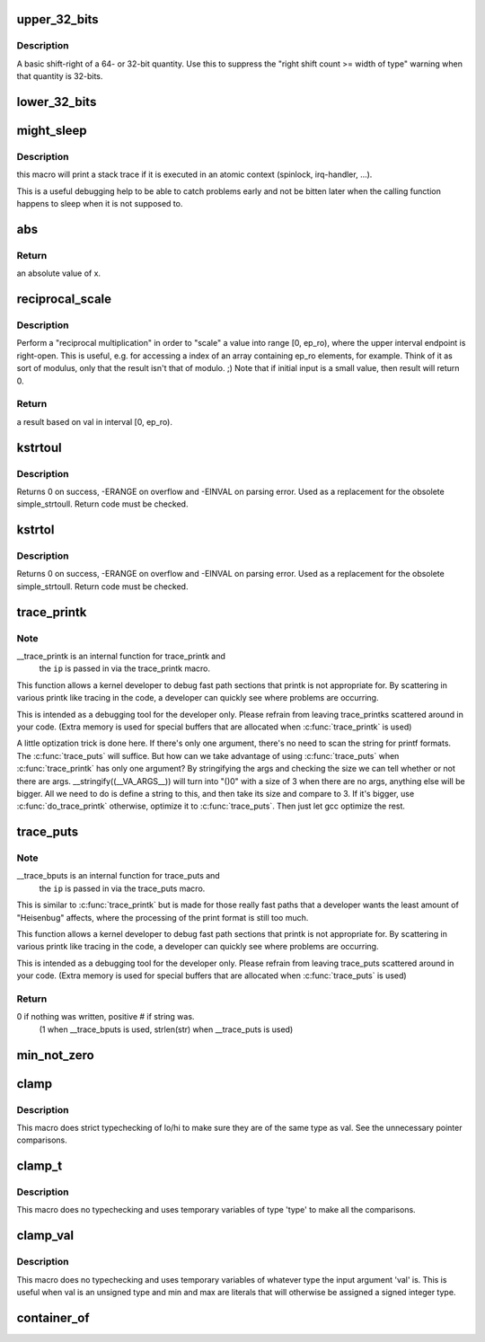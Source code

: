 .. -*- coding: utf-8; mode: rst -*-
.. src-file: include/linux/kernel.h

.. _`upper_32_bits`:

upper_32_bits
=============

.. c:function::  upper_32_bits( n)

    return bits 32-63 of a number

    :param  n:
        the number we're accessing

.. _`upper_32_bits.description`:

Description
-----------

A basic shift-right of a 64- or 32-bit quantity.  Use this to suppress
the "right shift count >= width of type" warning when that quantity is
32-bits.

.. _`lower_32_bits`:

lower_32_bits
=============

.. c:function::  lower_32_bits( n)

    return bits 0-31 of a number

    :param  n:
        the number we're accessing

.. _`might_sleep`:

might_sleep
===========

.. c:function::  might_sleep( void)

    annotation for functions that can sleep

    :param  void:
        no arguments

.. _`might_sleep.description`:

Description
-----------

this macro will print a stack trace if it is executed in an atomic
context (spinlock, irq-handler, ...).

This is a useful debugging help to be able to catch problems early and not
be bitten later when the calling function happens to sleep when it is not
supposed to.

.. _`abs`:

abs
===

.. c:function::  abs( x)

    return absolute value of an argument

    :param  x:
        the value.  If it is unsigned type, it is converted to signed type first.
        char is treated as if it was signed (regardless of whether it really is)
        but the macro's return type is preserved as char.

.. _`abs.return`:

Return
------

an absolute value of x.

.. _`reciprocal_scale`:

reciprocal_scale
================

.. c:function:: u32 reciprocal_scale(u32 val, u32 ep_ro)

    "scale" a value into range [0, ep_ro)

    :param u32 val:
        value

    :param u32 ep_ro:
        right open interval endpoint

.. _`reciprocal_scale.description`:

Description
-----------

Perform a "reciprocal multiplication" in order to "scale" a value into
range [0, ep_ro), where the upper interval endpoint is right-open.
This is useful, e.g. for accessing a index of an array containing
ep_ro elements, for example. Think of it as sort of modulus, only that
the result isn't that of modulo. ;) Note that if initial input is a
small value, then result will return 0.

.. _`reciprocal_scale.return`:

Return
------

a result based on val in interval [0, ep_ro).

.. _`kstrtoul`:

kstrtoul
========

.. c:function:: int kstrtoul(const char *s, unsigned int base, unsigned long *res)

    convert a string to an unsigned long

    :param const char \*s:
        The start of the string. The string must be null-terminated, and may also
        include a single newline before its terminating null. The first character
        may also be a plus sign, but not a minus sign.

    :param unsigned int base:
        The number base to use. The maximum supported base is 16. If base is
        given as 0, then the base of the string is automatically detected with the
        conventional semantics - If it begins with 0x the number will be parsed as a
        hexadecimal (case insensitive), if it otherwise begins with 0, it will be
        parsed as an octal number. Otherwise it will be parsed as a decimal.

    :param unsigned long \*res:
        Where to write the result of the conversion on success.

.. _`kstrtoul.description`:

Description
-----------

Returns 0 on success, -ERANGE on overflow and -EINVAL on parsing error.
Used as a replacement for the obsolete simple_strtoull. Return code must
be checked.

.. _`kstrtol`:

kstrtol
=======

.. c:function:: int kstrtol(const char *s, unsigned int base, long *res)

    convert a string to a long

    :param const char \*s:
        The start of the string. The string must be null-terminated, and may also
        include a single newline before its terminating null. The first character
        may also be a plus sign or a minus sign.

    :param unsigned int base:
        The number base to use. The maximum supported base is 16. If base is
        given as 0, then the base of the string is automatically detected with the
        conventional semantics - If it begins with 0x the number will be parsed as a
        hexadecimal (case insensitive), if it otherwise begins with 0, it will be
        parsed as an octal number. Otherwise it will be parsed as a decimal.

    :param long \*res:
        Where to write the result of the conversion on success.

.. _`kstrtol.description`:

Description
-----------

Returns 0 on success, -ERANGE on overflow and -EINVAL on parsing error.
Used as a replacement for the obsolete simple_strtoull. Return code must
be checked.

.. _`trace_printk`:

trace_printk
============

.. c:function::  trace_printk( fmt,  ...)

    printf formatting in the ftrace buffer

    :param  fmt:
        the printf format for printing

    :param ellipsis ellipsis:
        variable arguments

.. _`trace_printk.note`:

Note
----

__trace_printk is an internal function for trace_printk and
      the \ ``ip``\  is passed in via the trace_printk macro.

This function allows a kernel developer to debug fast path sections
that printk is not appropriate for. By scattering in various
printk like tracing in the code, a developer can quickly see
where problems are occurring.

This is intended as a debugging tool for the developer only.
Please refrain from leaving trace_printks scattered around in
your code. (Extra memory is used for special buffers that are
allocated when \ :c:func:`trace_printk`\  is used)

A little optization trick is done here. If there's only one
argument, there's no need to scan the string for printf formats.
The \ :c:func:`trace_puts`\  will suffice. But how can we take advantage of
using \ :c:func:`trace_puts`\  when \ :c:func:`trace_printk`\  has only one argument?
By stringifying the args and checking the size we can tell
whether or not there are args. __stringify((__VA_ARGS__)) will
turn into "()\0" with a size of 3 when there are no args, anything
else will be bigger. All we need to do is define a string to this,
and then take its size and compare to 3. If it's bigger, use
\ :c:func:`do_trace_printk`\  otherwise, optimize it to \ :c:func:`trace_puts`\ . Then just
let gcc optimize the rest.

.. _`trace_puts`:

trace_puts
==========

.. c:function::  trace_puts( str)

    write a string into the ftrace buffer

    :param  str:
        the string to record

.. _`trace_puts.note`:

Note
----

__trace_bputs is an internal function for trace_puts and
      the \ ``ip``\  is passed in via the trace_puts macro.

This is similar to \ :c:func:`trace_printk`\  but is made for those really fast
paths that a developer wants the least amount of "Heisenbug" affects,
where the processing of the print format is still too much.

This function allows a kernel developer to debug fast path sections
that printk is not appropriate for. By scattering in various
printk like tracing in the code, a developer can quickly see
where problems are occurring.

This is intended as a debugging tool for the developer only.
Please refrain from leaving trace_puts scattered around in
your code. (Extra memory is used for special buffers that are
allocated when \ :c:func:`trace_puts`\  is used)

.. _`trace_puts.return`:

Return
------

0 if nothing was written, positive # if string was.
 (1 when __trace_bputs is used, strlen(str) when __trace_puts is used)

.. _`min_not_zero`:

min_not_zero
============

.. c:function::  min_not_zero( x,  y)

    return the minimum that is _not_ zero, unless both are zero

    :param  x:
        value1

    :param  y:
        value2

.. _`clamp`:

clamp
=====

.. c:function::  clamp( val,  lo,  hi)

    return a value clamped to a given range with strict typechecking

    :param  val:
        current value

    :param  lo:
        lowest allowable value

    :param  hi:
        highest allowable value

.. _`clamp.description`:

Description
-----------

This macro does strict typechecking of lo/hi to make sure they are of the
same type as val.  See the unnecessary pointer comparisons.

.. _`clamp_t`:

clamp_t
=======

.. c:function::  clamp_t( type,  val,  lo,  hi)

    return a value clamped to a given range using a given type

    :param  type:
        the type of variable to use

    :param  val:
        current value

    :param  lo:
        minimum allowable value

    :param  hi:
        maximum allowable value

.. _`clamp_t.description`:

Description
-----------

This macro does no typechecking and uses temporary variables of type
'type' to make all the comparisons.

.. _`clamp_val`:

clamp_val
=========

.. c:function::  clamp_val( val,  lo,  hi)

    return a value clamped to a given range using val's type

    :param  val:
        current value

    :param  lo:
        minimum allowable value

    :param  hi:
        maximum allowable value

.. _`clamp_val.description`:

Description
-----------

This macro does no typechecking and uses temporary variables of whatever
type the input argument 'val' is.  This is useful when val is an unsigned
type and min and max are literals that will otherwise be assigned a signed
integer type.

.. _`container_of`:

container_of
============

.. c:function::  container_of( ptr,  type,  member)

    cast a member of a structure out to the containing structure

    :param  ptr:
        the pointer to the member.

    :param  type:
        the type of the container struct this is embedded in.

    :param  member:
        the name of the member within the struct.

.. This file was automatic generated / don't edit.

